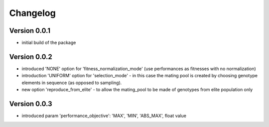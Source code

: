 =========
Changelog
=========

Version 0.0.1
=============
- initial build of the package

Version 0.0.2
=============
- introduced 'NONE' option for 'fitness_normalization_mode' (use performances as fitnesses with no normalization)
- introduction 'UNIFORM' option for 'selection_mode' - in this case the mating pool is created by choosing genotype elements in sequence (as opposed to sampling).
- new option 'reproduce_from_elite' - to allow the mating_pool to be made of genotypes from elite population only

Version 0.0.3
=============
- introduced param 'performance_objective': 'MAX', 'MIN', 'ABS_MAX', float value
